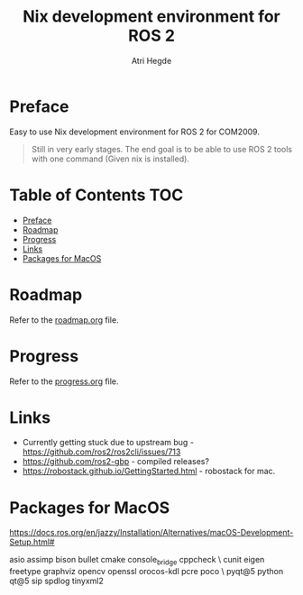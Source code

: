 #+title: Nix development environment for ROS 2
#+author: Atri Hegde

* Preface
Easy to use Nix development environment for ROS 2 for COM2009.

#+begin_quote
Still in very early stages. The end goal is to be able to use ROS 2 tools with one command (Given nix is installed).
#+end_quote

* Table of Contents :TOC:
- [[#preface][Preface]]
- [[#roadmap][Roadmap]]
- [[#progress][Progress]]
- [[#links][Links]]
- [[#packages-for-macos][Packages for MacOS]]

* Roadmap
Refer to the [[./roadmap.org][roadmap.org]] file.

* Progress
Refer to the [[./progress.org][progress.org]] file.

* Links
- Currently getting stuck due to upstream bug - https://github.com/ros2/ros2cli/issues/713
- https://github.com/ros2-gbp - compiled releases?
- https://robostack.github.io/GettingStarted.html - robostack for mac.

* Packages for MacOS
https://docs.ros.org/en/jazzy/Installation/Alternatives/macOS-Development-Setup.html#

asio assimp bison bullet cmake console_bridge cppcheck \
  cunit eigen freetype graphviz opencv openssl orocos-kdl pcre poco \
  pyqt@5 python qt@5 sip spdlog tinyxml2
